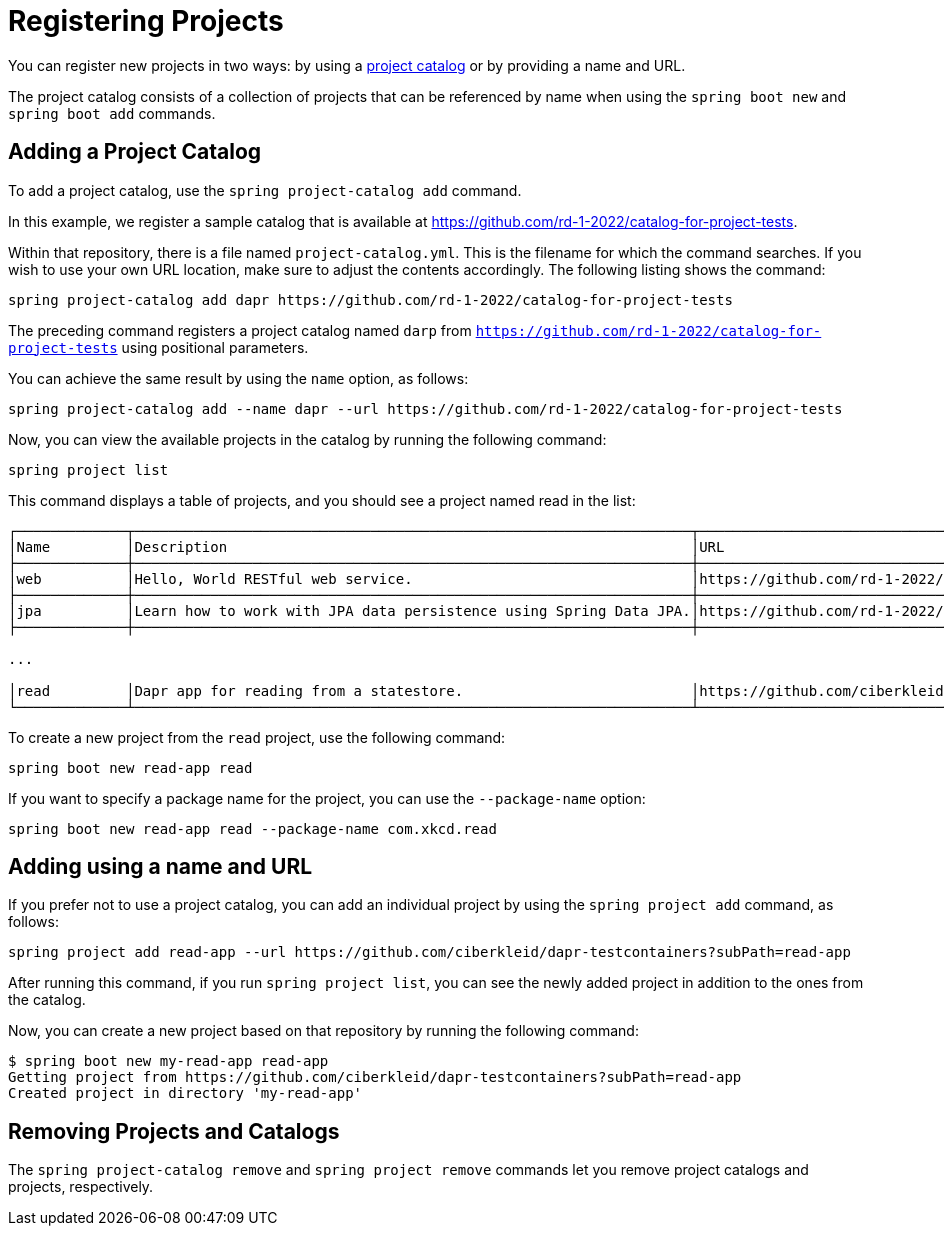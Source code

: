 = Registering Projects

You can register new projects in two ways: by using a xref:key-concepts.adoc#key-concepts-project-catalog[project catalog] or by providing a name and URL.

The project catalog consists of a collection of projects that can be referenced by name when using the `spring boot new` and `spring boot add` commands.

== Adding a Project Catalog

To add a project catalog, use the `spring project-catalog add` command.

In this example, we register a sample catalog that is available at https://github.com/rd-1-2022/catalog-for-project-tests.

Within that repository, there is a file named `project-catalog.yml`.
This is the filename for which the command searches.
If you wish to use your own URL location, make sure to adjust the contents accordingly.
The following listing shows the command:

[source, bash]
----
spring project-catalog add dapr https://github.com/rd-1-2022/catalog-for-project-tests
----

The preceding command registers a project catalog named `darp` from `https://github.com/rd-1-2022/catalog-for-project-tests` using positional parameters.

You can achieve the same result by using the `name` option, as follows:

[source, bash]
----
spring project-catalog add --name dapr --url https://github.com/rd-1-2022/catalog-for-project-tests
----

Now, you can view the available projects in the catalog by running the following command:

[source, bash]
----
spring project list
----

This command displays a table of projects, and you should see a project named read in the list:

[source, bash]
----
┌─────────────┬──────────────────────────────────────────────────────────────────┬──────────────────────────────────────────────────────────────────┬───────┬───────────────────────────────────────┐
│Name         │Description                                                       │URL                                                               │Catalog│Tags                                   │
├─────────────┼──────────────────────────────────────────────────────────────────┼──────────────────────────────────────────────────────────────────┼───────┼───────────────────────────────────────┤
│web          │Hello, World RESTful web service.                                 │https://github.com/rd-1-2022/rest-service                         │gs     │[java-17, boot-3.1.x, rest, web]       │
├─────────────┼──────────────────────────────────────────────────────────────────┼──────────────────────────────────────────────────────────────────┼───────┼───────────────────────────────────────┤
│jpa          │Learn how to work with JPA data persistence using Spring Data JPA.│https://github.com/rd-1-2022/rpt-spring-data-jpa                  │gs     │[java-17, boot-3.1.x, jpa, h2]         │
├─────────────┼──────────────────────────────────────────────────────────────────┼──────────────────────────────────────────────────────────────────┼───────┼───────────────────────────────────────┤

...

│read         │Dapr app for reading from a statestore.                           │https://github.com/ciberkleid/dapr-testcontainers?subPath=read-app│dapr   │[java-17, boot-3.1.x, dapr, statestore]│
└─────────────┴──────────────────────────────────────────────────────────────────┴──────────────────────────────────────────────────────────────────┴───────┴───────────────────────────────────────┘


----

To create a new project from the `read` project, use the following command:

[source, bash]
----
spring boot new read-app read
----

If you want to specify a package name for the project, you can use the `--package-name` option:

[source, bash]
----
spring boot new read-app read --package-name com.xkcd.read
----

== Adding using a name and URL

If you prefer not to use a project catalog, you can add an individual project by using the `spring project add` command, as follows:

[source, bash]
----
spring project add read-app --url https://github.com/ciberkleid/dapr-testcontainers?subPath=read-app
----

After running this command, if you run `spring project list`, you can see the newly added project in addition to the ones from the catalog.

Now, you can create a new project based on that repository by running the following command:

[source, bash]
----
$ spring boot new my-read-app read-app
Getting project from https://github.com/ciberkleid/dapr-testcontainers?subPath=read-app
Created project in directory 'my-read-app'
----

== Removing Projects and Catalogs

The `spring project-catalog remove` and `spring project remove` commands let you remove project catalogs and projects, respectively.
